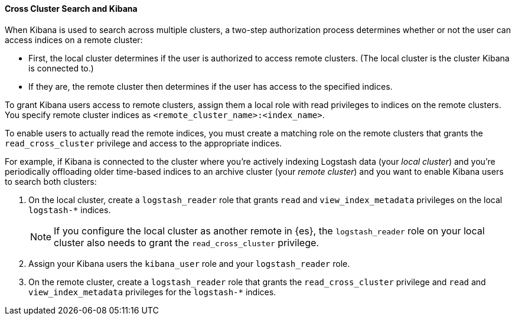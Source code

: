 [[cross-cluster-kibana]]
==== Cross Cluster Search and Kibana

When Kibana is used to search across multiple clusters, a two-step authorization
process determines whether or not the user can access indices on a remote
cluster:

* First, the local cluster determines if the user is authorized to access remote
clusters. (The local cluster is the cluster Kibana is connected to.)
* If they are, the remote cluster then determines if the user has access
to the specified indices.

To grant Kibana users access to remote clusters, assign them a local role
with read privileges to indices on the remote clusters. You specify remote
cluster indices as `<remote_cluster_name>:<index_name>`.

To enable users to actually read the remote indices, you must create a matching
role on the remote clusters that grants the `read_cross_cluster` privilege
and access to the appropriate indices.

For example, if Kibana is connected to the cluster where you're actively
indexing Logstash data (your _local cluster_) and you're periodically
offloading older time-based indices to an archive cluster
(your _remote cluster_) and you want to enable Kibana users to search both
clusters:

. On the local cluster, create a `logstash_reader` role that grants
`read` and `view_index_metadata` privileges on the local `logstash-*` indices.
+
NOTE: If you configure the local cluster as another remote in {es}, the
`logstash_reader` role on your local cluster also needs to grant the
`read_cross_cluster` privilege.

. Assign your Kibana users the `kibana_user` role and your `logstash_reader`
role.

. On the remote cluster, create a `logstash_reader` role that grants the
`read_cross_cluster` privilege and `read` and `view_index_metadata` privileges
for the `logstash-*` indices.
